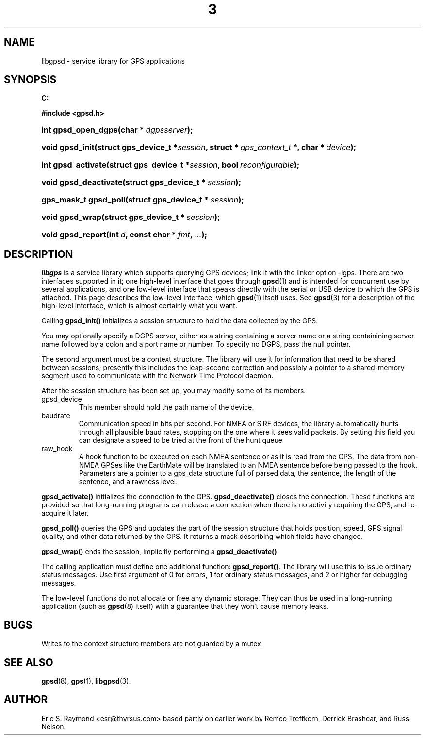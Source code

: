 .\" ** You probably do not want to edit this file directly **
.\" It was generated using the DocBook XSL Stylesheets (version 1.69.1).
.\" Instead of manually editing it, you probably should edit the DocBook XML
.\" source for it and then use the DocBook XSL Stylesheets to regenerate it.
.TH "3" "3" "14 Aug 2004" "Linux" "Linux"
.\" disable hyphenation
.nh
.\" disable justification (adjust text to left margin only)
.ad l
.SH "NAME"
libgpsd \- service library for GPS applications
.SH "SYNOPSIS"
.PP
\fB
C:

#include <gpsd.h>

\fR
.HP 19
\fBint\ \fBgpsd_open_dgps\fR\fR\fB(\fR\fBchar\ *\ \fR\fB\fIdgpsserver\fR\fR\fB);\fR
.HP 15
\fBvoid\ \fBgpsd_init\fR\fR\fB(\fR\fBstruct\ gps_device_t\ *\fR\fB\fIsession\fR\fR\fB, \fR\fBstruct\ *\ \fR\fB\fIgps_context_t\ *\fR\fR\fB, \fR\fBchar\ *\ \fR\fB\fIdevice\fR\fR\fB);\fR
.HP 18
\fBint\ \fBgpsd_activate\fR\fR\fB(\fR\fBstruct\ gps_device_t\ *\fR\fB\fIsession\fR\fR\fB, \fR\fBbool\ \fR\fB\fIreconfigurable\fR\fR\fB);\fR
.HP 21
\fBvoid\ \fBgpsd_deactivate\fR\fR\fB(\fR\fBstruct\ gps_device_t\ *\ \fR\fB\fIsession\fR\fR\fB);\fR
.HP 21
\fBgps_mask_t\ \fBgpsd_poll\fR\fR\fB(\fR\fBstruct\ gps_device_t\ *\ \fR\fB\fIsession\fR\fR\fB);\fR
.HP 15
\fBvoid\ \fBgpsd_wrap\fR\fR\fB(\fR\fBstruct\ gps_device_t\ *\ \fR\fB\fIsession\fR\fR\fB);\fR
.HP 17
\fBvoid\ \fBgpsd_report\fR\fR\fB(\fR\fBint\ \fR\fB\fId\fR\fR\fB, \fR\fBconst\ char\ *\ \fR\fB\fIfmt\fR\fR\fB, \fR\fB\fI...\fR\fR\fB);\fR
.SH "DESCRIPTION"
.PP
\fIlibgps\fR
is a service library which supports querying GPS devices; link it with the linker option \-lgps. There are two interfaces supported in it; one high\-level interface that goes through
\fBgpsd\fR(1)
and is intended for concurrent use by several applications, and one low\-level interface that speaks directly with the serial or USB device to which the GPS is attached. This page describes the low\-level interface, which
\fBgpsd\fR(1)
itself uses. See
\fBgpsd\fR(3)
for a description of the high\-level interface, which is almost certainly what you want.
.PP
Calling
\fBgpsd_init()\fR
initializes a session structure to hold the data collected by the GPS.
.PP
You may optionally specify a DGPS server, either as a string containing a server name or a string containining server name followed by a colon and a port name or number. To specify no DGPS, pass the null pointer.
.PP
The second argument must be a context structure. The library will use it for information that need to be shared between sessions; presently this includes the leap\-second correction and possibly a pointer to a shared\-memory segment used to communicate with the Network Time Protocol daemon.
.PP
After the session structure has been set up, you may modify some of its members.
.TP
gpsd_device
This member should hold the path name of the device.
.TP
baudrate
Communication speed in bits per second. For NMEA or SiRF devices, the library automatically hunts through all plausible baud rates, stopping on the one where it sees valid packets. By setting this field you can designate a speed to be tried at the front of the hunt queue
.TP
raw_hook
A hook function to be executed on each NMEA sentence or as it is read from the GPS. The data from non\-NMEA GPSes like the EarthMate will be translated to an NMEA sentence before being passed to the hook. Parameters are a pointer to a gps_data structure full of parsed data, the sentence, the length of the sentence, and a rawness level.
.PP
\fBgpsd_activate()\fR
initializes the connection to the GPS.
\fBgpsd_deactivate()\fR
closes the connection. These functions are provided so that long\-running programs can release a connection when there is no activity requiring the GPS, and re\-acquire it later.
.PP
\fBgpsd_poll()\fR
queries the GPS and updates the part of the session structure that holds position, speed, GPS signal quality, and other data returned by the GPS. It returns a mask describing which fields have changed.
.PP
\fBgpsd_wrap()\fR
ends the session, implicitly performing a
\fBgpsd_deactivate()\fR.
.PP
The calling application must define one additional function:
\fBgpsd_report()\fR. The library will use this to issue ordinary status messages. Use first argument of 0 for errors, 1 for ordinary status messages, and 2 or higher for debugging messages.
.PP
The low\-level functions do not allocate or free any dynamic storage. They can thus be used in a long\-running application (such as
\fBgpsd\fR(8)
itself) with a guarantee that they won't cause memory leaks.
.SH "BUGS"
.PP
Writes to the context structure members are not guarded by a mutex.
.SH "SEE ALSO"
.PP
\fBgpsd\fR(8),
\fBgps\fR(1),
\fBlibgpsd\fR(3).
.SH "AUTHOR"
.PP
Eric S. Raymond <esr@thyrsus.com> based partly on earlier work by Remco Treffkorn, Derrick Brashear, and Russ Nelson.
